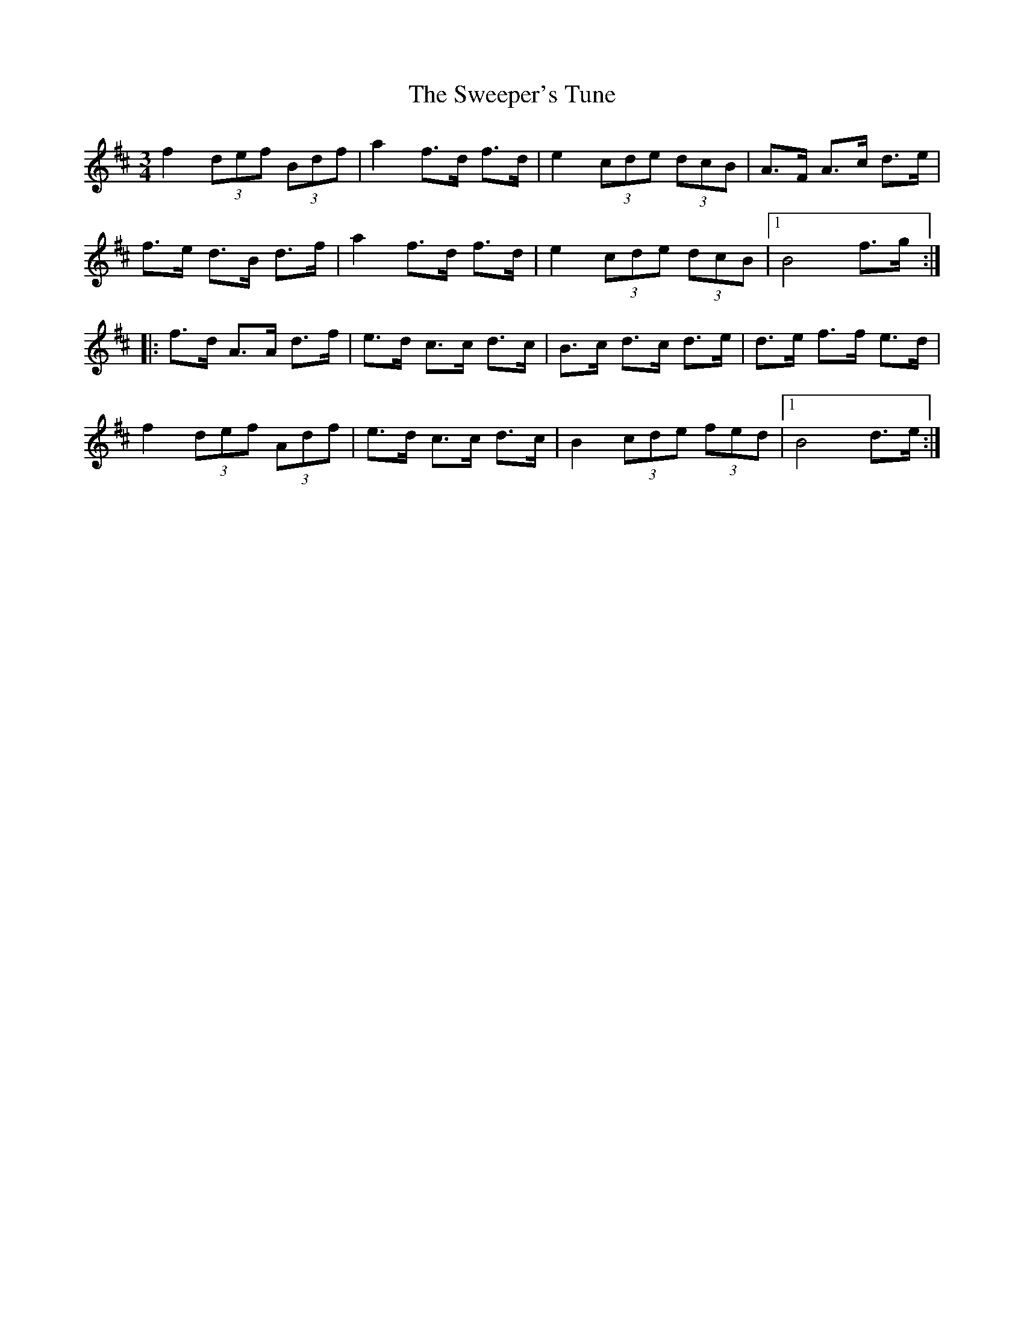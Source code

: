 X: 39108
T: Sweeper's Tune, The
R: waltz
M: 3/4
K: Bminor
f2 (3def (3Bdf|a2 f>d f>d|e2 (3cde (3dcB|A>F A>c d>e|
f>e d>B d>f|a2 f>d f>d|e2 (3cde (3dcB|1 B4 f>g:|
|:f>d A>A d>f|e>d c>c d>c|B>c d>c d>e|d>e f>f e>d|
f2 (3def (3Adf|e>d c>c d>c|B2 (3cde (3fed|1 B4 d>e:|

